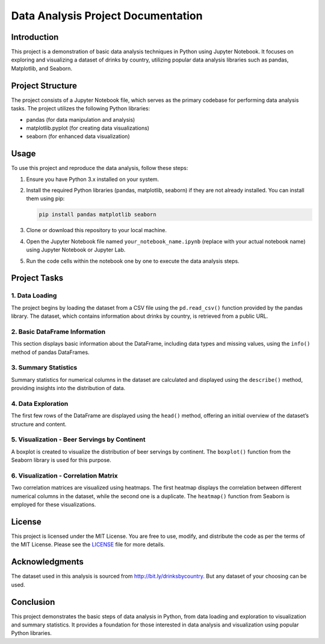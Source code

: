 Data Analysis Project Documentation
===================================

Introduction
------------

This project is a demonstration of basic data analysis techniques in
Python using Jupyter Notebook. It focuses on exploring and visualizing a
dataset of drinks by country, utilizing popular data analysis libraries
such as pandas, Matplotlib, and Seaborn.

Project Structure
-----------------

The project consists of a Jupyter Notebook file, which serves as the
primary codebase for performing data analysis tasks. The project
utilizes the following Python libraries:

-  pandas (for data manipulation and analysis)
-  matplotlib.pyplot (for creating data visualizations)
-  seaborn (for enhanced data visualization)

Usage
-----

To use this project and reproduce the data analysis, follow these steps:

1. Ensure you have Python 3.x installed on your system.

2. Install the required Python libraries (pandas, matplotlib, seaborn)
   if they are not already installed. You can install them using pip:

   .. code:: bash

      pip install pandas matplotlib seaborn

3. Clone or download this repository to your local machine.

4. Open the Jupyter Notebook file named ``your_notebook_name.ipynb``
   (replace with your actual notebook name) using Jupyter Notebook or
   Jupyter Lab.

5. Run the code cells within the notebook one by one to execute the data
   analysis steps.

Project Tasks
-------------

1. Data Loading
~~~~~~~~~~~~~~~

The project begins by loading the dataset from a CSV file using the
``pd.read_csv()`` function provided by the pandas library. The dataset,
which contains information about drinks by country, is retrieved from a
public URL.

2. Basic DataFrame Information
~~~~~~~~~~~~~~~~~~~~~~~~~~~~~~

This section displays basic information about the DataFrame, including
data types and missing values, using the ``info()`` method of pandas
DataFrames.

3. Summary Statistics
~~~~~~~~~~~~~~~~~~~~~

Summary statistics for numerical columns in the dataset are calculated
and displayed using the ``describe()`` method, providing insights into
the distribution of data.

4. Data Exploration
~~~~~~~~~~~~~~~~~~~

The first few rows of the DataFrame are displayed using the ``head()``
method, offering an initial overview of the dataset’s structure and
content.

5. Visualization - Beer Servings by Continent
~~~~~~~~~~~~~~~~~~~~~~~~~~~~~~~~~~~~~~~~~~~~~

A boxplot is created to visualize the distribution of beer servings by
continent. The ``boxplot()`` function from the Seaborn library is used
for this purpose.

6. Visualization - Correlation Matrix
~~~~~~~~~~~~~~~~~~~~~~~~~~~~~~~~~~~~~

Two correlation matrices are visualized using heatmaps. The first
heatmap displays the correlation between different numerical columns in
the dataset, while the second one is a duplicate. The ``heatmap()``
function from Seaborn is employed for these visualizations.

License
-------

This project is licensed under the MIT License. You are free to use,
modify, and distribute the code as per the terms of the MIT License.
Please see the `LICENSE <LICENSE>`__ file for more details.

Acknowledgments
---------------

The dataset used in this analysis is sourced from
http://bit.ly/drinksbycountry.
But any dataset of your choosing can be used.

Conclusion
----------

This project demonstrates the basic steps of data analysis in Python,
from data loading and exploration to visualization and summary
statistics. It provides a foundation for those interested in data
analysis and visualization using popular Python libraries.
